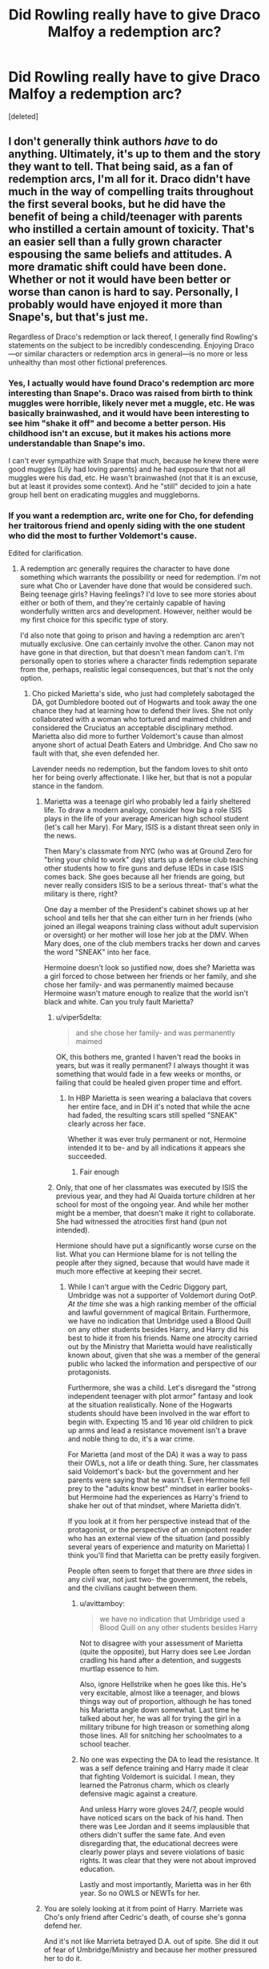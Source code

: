 #+TITLE: Did Rowling really have to give Draco Malfoy a redemption arc?

* Did Rowling really have to give Draco Malfoy a redemption arc?
:PROPERTIES:
:Score: 26
:DateUnix: 1548538802.0
:DateShort: 2019-Jan-27
:FlairText: Discussion
:END:
[deleted]


** I don't generally think authors /have/ to do anything. Ultimately, it's up to them and the story they want to tell. That being said, as a fan of redemption arcs, I'm all for it. Draco didn't have much in the way of compelling traits throughout the first several books, but he did have the benefit of being a child/teenager with parents who instilled a certain amount of toxicity. That's an easier sell than a fully grown character espousing the same beliefs and attitudes. A more dramatic shift could have been done. Whether or not it would have been better or worse than canon is hard to say. Personally, I probably would have enjoyed it more than Snape's, but that's just me.

Regardless of Draco's redemption or lack thereof, I generally find Rowling's statements on the subject to be incredibly condescending. Enjoying Draco---or similar characters or redemption arcs in general---is no more or less unhealthy than most other fictional preferences.
:PROPERTIES:
:Author: solarityy
:Score: 42
:DateUnix: 1548543226.0
:DateShort: 2019-Jan-27
:END:

*** Yes, I actually would have found Draco's redemption arc more interesting than Snape's. Draco was raised from birth to think muggles were horrible, likely never met a muggle, etc. He was basically brainwashed, and it would have been interesting to see him "shake it off" and become a better person. His childhood isn't an excuse, but it makes his actions more understandable than Snape's imo.

I can't ever sympathize with Snape that much, because he knew there were good muggles (Lily had loving parents) and he had exposure that not all muggles were his dad, etc. He wasn't brainwashed (not that it is an excuse, but at least it provides some context). And he "still" decided to join a hate group hell bent on eradicating muggles and muggleborns.
:PROPERTIES:
:Author: Altair_L
:Score: 3
:DateUnix: 1548761344.0
:DateShort: 2019-Jan-29
:END:


*** If you want a redemption arc, write one for Cho, for defending her traitorous friend and openly siding with the one student who did the most to further Voldemort's cause.

Edited for clarification.
:PROPERTIES:
:Author: Hellstrike
:Score: -9
:DateUnix: 1548550866.0
:DateShort: 2019-Jan-27
:END:

**** A redemption arc generally requires the character to have done something which warrants the possibility or need for redemption. I'm not sure what Cho or Lavender have done that would be considered such. Being teenage girls? Having feelings? I'd love to see more stories about either or both of them, and they're certainly capable of having wonderfully written arcs and development. However, neither would be my first choice for this specific type of story.

I'd also note that going to prison and having a redemption arc aren't mutually exclusive. One can certainly involve the other. Canon may not have gone in that direction, but that doesn't mean fandom can't. I'm personally open to stories where a character finds redemption separate from the, perhaps, realistic legal consequences, but that's not the only option.
:PROPERTIES:
:Author: solarityy
:Score: 19
:DateUnix: 1548551356.0
:DateShort: 2019-Jan-27
:END:

***** Cho picked Marietta's side, who just had completely sabotaged the DA, got Dumbledore booted out of Hogwarts and took away the one chance they had at learning how to defend their lives. She not only collaborated with a woman who tortured and maimed children and considered the Cruciatus an acceptable disciplinary method. Marietta also did more to further Voldemort's cause than almost anyone short of actual Death Eaters and Umbridge. And Cho saw no fault with that, she even defended her.

Lavender needs no redemption, but the fandom loves to shit onto her for being overly affectionate. I like her, but that is not a popular stance in the fandom.
:PROPERTIES:
:Author: Hellstrike
:Score: -8
:DateUnix: 1548553375.0
:DateShort: 2019-Jan-27
:END:

****** Marietta was a teenage girl who probably led a fairly sheltered life. To draw a modern analogy, consider how big a role ISIS plays in the life of your average American high school student (let's call her Mary). For Mary, ISIS is a distant threat seen only in the news.

Then Mary's classmate from NYC (who was at Ground Zero for "bring your child to work" day) starts up a defense club teaching other students how to fire guns and defuse IEDs in case ISIS comes back. She goes because all her friends are going, but never really considers ISIS to be a serious threat- that's what the military is there, right?

One day a member of the President's cabinet shows up at her school and tells her that she can either turn in her friends (who joined an illegal weapons training class without adult supervision or oversight) or her mother will lose her job at the DMV. When Mary does, one of the club members tracks her down and carves the word "SNEAK" into her face.

Hermoine doesn't look so justified now, does she? Marietta was a girl forced to chose between her friends or her family, and she chose her family- and was permanently maimed because Hermoine wasn't mature enough to realize that the world isn't black and white. Can you truly fault Marietta?
:PROPERTIES:
:Author: 1-1-19MemeBrigade
:Score: 16
:DateUnix: 1548554930.0
:DateShort: 2019-Jan-27
:END:

******* u/viper5delta:
#+begin_quote
  and she chose her family- and was permanently maimed
#+end_quote

OK, this bothers me, granted I haven't read the books in years, but was it really permanent? I always thought it was something that would fade in a few weeks or months, or failing that could be healed given proper time and effort.
:PROPERTIES:
:Author: viper5delta
:Score: 2
:DateUnix: 1548727845.0
:DateShort: 2019-Jan-29
:END:

******** In HBP Marietta is seen wearing a balaclava that covers her entire face, and in DH it's noted that while the acne had faded, the resulting scars still spelled "SNEAK" clearly across her face.

Whether it was ever truly permanent or not, Hermoine intended it to be- and by all indications it appears she succeeded.
:PROPERTIES:
:Author: 1-1-19MemeBrigade
:Score: 1
:DateUnix: 1548728220.0
:DateShort: 2019-Jan-29
:END:

********* Fair enough
:PROPERTIES:
:Author: viper5delta
:Score: 2
:DateUnix: 1548728286.0
:DateShort: 2019-Jan-29
:END:


******* Only, that one of her classmates was executed by ISIS the previous year, and they had Al Quaida torture children at her school for most of the ongoing year. And while her mother might be a member, that doesn't make it right to collaborate. She had witnessed the atrocities first hand (pun not intended).

Hermione should have put a significantly worse curse on the list. What you can Hermione blame for is not telling the people after they signed, because that would have made it much more effective at keeping their secret.
:PROPERTIES:
:Author: Hellstrike
:Score: -6
:DateUnix: 1548555352.0
:DateShort: 2019-Jan-27
:END:

******** While I can't argue with the Cedric Diggory part, Umbridge was not a supporter of Voldemort during OotP. /At the time/ she was a high ranking member of the official and lawful government of magical Britain. Furthermore, we have no indication that Umbridge used a Blood Quill on any other students besides Harry, and Harry did his best to hide it from his friends. Name one atrocity carried out by the Ministry that Marietta would have realistically known about, given that she was a member of the general public who lacked the information and perspective of our protagonists.

Furthermore, she was a child. Let's disregard the "strong independent teenager with plot armor" fantasy and look at the situation realistically. None of the Hogwarts students should have been involved in the war effort to begin with. Expecting 15 and 16 year old children to pick up arms and lead a resistance movement isn't a brave and noble thing to do, it's a war crime.

For Marietta (and most of the DA) it was a way to pass their OWLs, not a life or death thing. Sure, her classmates said Voldemort's back- but the government and her parents were saying that he wasn't. Even Hermoine fell prey to the "adults know best" mindset in earlier books- but Hermoine had the experiences as Harry's friend to shake her out of that mindset, where Marietta didn't.

If you look at it from her perspective instead that of the protagonist, or the perspective of an omnipotent reader who has an external view of the situation (and possibly several years of experience and maturity on Marietta) I think you'll find that Marietta can be pretty easily forgiven.

People often seem to forget that there are /three/ sides in any civil war, not just two- the government, the rebels, and the civilians caught between them.
:PROPERTIES:
:Author: 1-1-19MemeBrigade
:Score: 9
:DateUnix: 1548559772.0
:DateShort: 2019-Jan-27
:END:

********* u/avittamboy:
#+begin_quote
  we have no indication that Umbridge used a Blood Quill on any other students besides Harry
#+end_quote

Not to disagree with your assessment of Marietta (quite the opposite), but Harry does see Lee Jordan cradling his hand after a detention, and suggests murtlap essence to him.

Also, ignore Hellstrike when he goes like this. He's very excitable, almost like a teenager, and blows things way out of proportion, although he has toned his Marietta angle down somewhat. Last time he talked about her, he was all for trying the girl in a military tribune for high treason or something along those lines. All for snitching her schoolmates to a school teacher.
:PROPERTIES:
:Author: avittamboy
:Score: 7
:DateUnix: 1548569879.0
:DateShort: 2019-Jan-27
:END:


********* No one was expecting the DA to lead the resistance. It was a self defence training and Harry made it clear that fighting Voldemort is suicidal. I mean, they learned the Patronus charm, which os clearly defensive magic against a creature.

And unless Harry wore gloves 24/7, people would have noticed scars on the back of his hand. Then there was Lee Jordan and it seems implausible that others didn't suffer the same fate. And even disregarding that, the educational decrees were clearly power plays and severe violations of basic rights. It was clear that they were not about improved education.

Lastly and most importantly, Marietta was in her 6th year. So no OWLS or NEWTs for her.
:PROPERTIES:
:Author: Hellstrike
:Score: 1
:DateUnix: 1548578884.0
:DateShort: 2019-Jan-27
:END:


****** You are solely looking at it from point of Harry. Marriete was Cho's only friend after Cedric's death, of course she's gonna defend her.

And it's not like Marrieta betrayed D.A. out of spite. She did it out of fear of Umbridge/Ministry and because her mother pressured her to do it.
:PROPERTIES:
:Author: svipy
:Score: 8
:DateUnix: 1548554614.0
:DateShort: 2019-Jan-27
:END:

******* So what, she still knew whom she was selling them out to and that it would directly further both Umbridge's and Voldemort's causes.
:PROPERTIES:
:Author: Hellstrike
:Score: -1
:DateUnix: 1548554808.0
:DateShort: 2019-Jan-27
:END:


****** Honestly, that's fair. It's been a while since I've read OoTP, so while I did recall Cho's stance on Marietta, I couldn't and still don't quite remember the order of things and how much information she would have had regarding Umbridge's worst traits. That being said, loyalty to a friend who fucked up in an awful way still isn't the type of redemption arc that appeals to me personally. I prefer characters who, for various reasons, really hold awful views or do genuine harm. It makes the character growth which can stem from that point all the more rewarding.

In terms of Lavender, I'm not terribly surprised by the fandom. She's got a combination of traits which are pretty prone to being... badly reacted to. That being said, I've got no problem with her. If we're throwing redemption arcs to the good guys, she'd probably be one of the last ones I'd think of.
:PROPERTIES:
:Author: solarityy
:Score: 1
:DateUnix: 1548554218.0
:DateShort: 2019-Jan-27
:END:

******* It is a terrible point of view to have for Cho to have because how badly Marietta fucked them all over. If she had leaked an embarrassing picture by accident I could understand loyalty to a friend, but not for selling them out twice over.
:PROPERTIES:
:Author: Hellstrike
:Score: 1
:DateUnix: 1548554643.0
:DateShort: 2019-Jan-27
:END:

******** I don't disagree. It was a pretty wretched belief to have and I'm sure it could be used to motivate some interesting development. However, Cho is largely portrayed as a decent person who made an error in judgment. That's going to be a significantly different style of redemption arc than a character who has been a genuinely terrible person and who made active choices to commit to the wrong path.

If the former is what you enjoy, that's awesome. My interest lies in the latter.
:PROPERTIES:
:Author: solarityy
:Score: 1
:DateUnix: 1548555302.0
:DateShort: 2019-Jan-27
:END:


** I don't think Rowling had to redeem Draco at all. But I find it stupid that she's consistently gone on about how shite he is, while also wanking off Snape.
:PROPERTIES:
:Author: Englishhedgehog13
:Score: 48
:DateUnix: 1548540010.0
:DateShort: 2019-Jan-27
:END:

*** [deleted]
:PROPERTIES:
:Score: 18
:DateUnix: 1548540106.0
:DateShort: 2019-Jan-27
:END:

**** I mean, Harry named his kid after him
:PROPERTIES:
:Author: beetnemesis
:Score: 27
:DateUnix: 1548551206.0
:DateShort: 2019-Jan-27
:END:


**** Having Harry name his son Albus /Severus/ and her validation of /Cursed Child/ speaks of different matters.
:PROPERTIES:
:Author: logicislight
:Score: 23
:DateUnix: 1548551721.0
:DateShort: 2019-Jan-27
:END:


**** And Malfoy with "so Voldemort threatens you? What a unique situation to be in during a civil war."

Also, the law does not admit ignorance. What Malfoy did would have had him executed during the World Wars, either for espionage or for war crimes. Age and coercion are irrelevant for any crime where the consequences are equal or worse to the threat against the coerced.
:PROPERTIES:
:Author: Hellstrike
:Score: 4
:DateUnix: 1548550526.0
:DateShort: 2019-Jan-27
:END:

***** Yeah no, I doubt that, especially considering how crucial Narcissa was in the Forbidsen Forrest scene.

He could've definitely gotten away with it, just look at the Japaness scientists.
:PROPERTIES:
:Author: Harudera
:Score: 7
:DateUnix: 1548568493.0
:DateShort: 2019-Jan-27
:END:

****** Wait, you are saying that there should be a miscarriage of justice because there has historically been one for some of the worst atrocities committed by mankind while even implying that it was wrong?

I can't argue with that.
:PROPERTIES:
:Author: Hellstrike
:Score: 3
:DateUnix: 1548579487.0
:DateShort: 2019-Jan-27
:END:

******* Lol WTF?

I'm saying that it is /realistic/.

You can't execute everybody one the other side of a civil war.
:PROPERTIES:
:Author: Harudera
:Score: 10
:DateUnix: 1548579588.0
:DateShort: 2019-Jan-27
:END:

******** u/rek-lama:
#+begin_quote
  You can't execute everybody one the other side of a civil war.
#+end_quote

Starfox would be like: /hold my beer/
:PROPERTIES:
:Author: rek-lama
:Score: 2
:DateUnix: 1548607468.0
:DateShort: 2019-Jan-27
:END:


******** Tell that to the French or Russian revolution. The only difference was that the French were into beheading and the Soviets into execution with firearms.
:PROPERTIES:
:Author: Hellstrike
:Score: 2
:DateUnix: 1548581161.0
:DateShort: 2019-Jan-27
:END:

********* Yes because those revolutions were shining examples of the proper and humane way of handling rebuilding post civil war/revolution.
:PROPERTIES:
:Author: timeless1991
:Score: 1
:DateUnix: 1548805110.0
:DateShort: 2019-Jan-30
:END:


******** Thats where you're wrong, kiddo!
:PROPERTIES:
:Score: 1
:DateUnix: 1548585704.0
:DateShort: 2019-Jan-27
:END:


****** Narcissa still shouldn't have been given a pass for that tho. I think if the story tried to be a bit more realistic, when it came to punishment, Narcissa would have gotten off scott free for her complicity and Draco would have served a few years in prison and then house arrest...but Lucius would have rotted in prison for life.
:PROPERTIES:
:Author: Altair_L
:Score: 1
:DateUnix: 1548761448.0
:DateShort: 2019-Jan-29
:END:


***** Age is not necessarily irrelevant in these circumstances. There are all sorts of international conventions that address children and teenagers (under-18, under-16, etc, depending on the agreement and circumstances) involved in war and hostilities, be it as combatants, material support, messengers, spies, etc.

In most (virtually all) cases, neither capital punishment nor life imprisonment are on the table for minors. A combination of rehabilitation and reintegration is more ideal, though imprisonment is sometimes also involved.

I don't think it's unrealistic to think that Draco, who (despite already being a bigoted bully) was pressed into service under coercion at about 15 or 16 years old. He did some terrible things - and he was always a pretty shitty individual - but he also backed down at times he was compelled to kill (see: Dumbledore), his mother offered some (highly self-serving) support to Harry in the Forbidden Forest, and the entire family walked off when they were reunited and the opportunity presented itself. We have a pretty good sense in the epilogue that Draco wound up being safely reintegrated into the Wizarding World.
:PROPERTIES:
:Author: kagzig
:Score: 5
:DateUnix: 1548571733.0
:DateShort: 2019-Jan-27
:END:

****** Do you really want to use the epilogue to measure character worth? The epilogue where Ron assaults a muggle with mind magic to commit fraud? Even then it proves nothing because his father also looked to be well integrated ten years after a war, and look how that turned out.

The British law does not apply underage sentences in case of crimes like murder or attempted murder. By carrying them out the offender proves that he is not a child. Coercion also is not a factor because it only is valid if the threatened punishment is worse than the crime committed. Again, attempted murder cannot be overmatched in that regard.

And the Hague convention has no exemption for being underage. If you are fighting a war, you are responsible for your actions. And given how vocal Malfoy was before his forced service, it wouldn't stick either way.

Narcissa's actions are irrelevant for determining Malfoy's punishment.
:PROPERTIES:
:Author: Hellstrike
:Score: 1
:DateUnix: 1548579378.0
:DateShort: 2019-Jan-27
:END:


**** Naming his kid after him and the whole "he was the bravest man he ever knew" totally made it seems like he was redeemed. I don't think anyone would ever prop up a nazi scientist to that extent who turned sides and spied for the allies in those type of terms, and that's pretty much what Snape was.

Would have been better imo if she had Harry argue that Snape deserved to have a memorial plaque or be buried near Dumbledore, rather than the whole schtick and insisting his portrait as headmaster go up.
:PROPERTIES:
:Author: Altair_L
:Score: 1
:DateUnix: 1548761608.0
:DateShort: 2019-Jan-29
:END:

***** [deleted]
:PROPERTIES:
:Score: 1
:DateUnix: 1548779568.0
:DateShort: 2019-Jan-29
:END:

****** True, but tbf there is some controversy over his "treatment" per say. J.K., in the few interviews/twitter things I've seen and Cursed Child, seems to double down and not acknowledge any potential issues with the Snape accolades.
:PROPERTIES:
:Author: Altair_L
:Score: 1
:DateUnix: 1548784052.0
:DateShort: 2019-Jan-29
:END:


** would you say he was redeemed? I hear ppl saying that all the time, but I don't see it. I think a redemption arc would need like, visible growth and change over a period of time. all Draco gets is a few scenes where he like tries to commit murder but doesn't have the stomach for anything other than manslaughter :/ (I'm oversimplifying ofc, but that's the gist)

he doesn't display much change in canon, and not being okay with killing ppl is a very low bar for ppl to be setting him. I agree, I don't think a redemption arc was necessary there. there were other characters who reflected that, like you said.
:PROPERTIES:
:Author: BlueJFisher
:Score: 23
:DateUnix: 1548544040.0
:DateShort: 2019-Jan-27
:END:


** I mean, did he really get a redemption arc? Yeah he should have gotten in trouble for what he did with Ron and Katie and stuff like that, but I wouldn't call him getting a redemption arc or redeemed either.

In my mind a redemption arc is where you realize the errors of your ways, help others out and in turn those people you help out realize that you weren't quite as big of a jerk as they thought.

He still hates Muggleborns, and likely still hates "blood traitors" and similar stuff, but he wasn't a killer, he was given the option of killing Dumbledore and he couldn't go through with it.

Doesn't mean he was redeemed. If anything I'd say that Harry still mistrusts him, Ron still hates him, Draco is more than likely trying to keep his nose clean and not do any more damage, than what was already done; nothing more and nothing less.
:PROPERTIES:
:Author: SnarkyAndProud
:Score: 6
:DateUnix: 1548551089.0
:DateShort: 2019-Jan-27
:END:

*** No Draco is a killer, he's just unwilling to kill someone face to face. The cursed necklace and the poison were both items intended to kill and he sent them. The fact he was too cowardly not to kill face to face doesn't make him not a killer.
:PROPERTIES:
:Author: wwbillyww
:Score: 11
:DateUnix: 1548554735.0
:DateShort: 2019-Jan-27
:END:

**** Okay, okay; perhaps you're right, (That kind of thing is always up for debate) but the question was did Rowling have to give Draco a redemption arc, which in all honesty I don't think she did.
:PROPERTIES:
:Author: SnarkyAndProud
:Score: 1
:DateUnix: 1548563273.0
:DateShort: 2019-Jan-27
:END:


** Draco's behavior throughout the books is terrible, he is just a brat who's been soaking up all the pureblood bullshit, his parents were so in love with. So it his actions make sense, but in the end he is just a dumb kid that was force fed with dumb ideology, so considering what happened with Voldemort and how he was forced to do his bidding and how it almost got his family killed, it does make sense that he'd reevaluate everything he was told, and it does make sense that he would let go of it. Sure it would just be as plausible for him to become some embittered blood purist, who just doubles down on his believes, it wouldn't work themewise though. The way I see it, he was a dumb kid and dumb kid should get a second chance, especially when they're parents are mostly worthless.
:PROPERTIES:
:Author: pornomancer90
:Score: 27
:DateUnix: 1548541228.0
:DateShort: 2019-Jan-27
:END:

*** Watching his friend burn to death probably also helped him realize that perhaps this whole dark arts thing isn't all that cool.
:PROPERTIES:
:Author: NaoSouONight
:Score: 21
:DateUnix: 1548545971.0
:DateShort: 2019-Jan-27
:END:


*** That is not redemption, that is realizing that he is a coward that is not cut for war and fucking things up so badly that to survive he hopes blood traitors win. He could give lip service to winners ideals but that does not make it redemption nor indicate change of beliefs.
:PROPERTIES:
:Author: usernameXbillion
:Score: 7
:DateUnix: 1548549103.0
:DateShort: 2019-Jan-27
:END:

**** u/deleted:
#+begin_quote
  level 2
#+end_quote

Agreed.
:PROPERTIES:
:Score: 1
:DateUnix: 1548602118.0
:DateShort: 2019-Jan-27
:END:


*** He had countless chances to change from his own initiative. Every exam where Hermione scored higher than him was indisputable proof that pureblood supremacy was BS. Every time Harry bested him, every time Dumbledore walked into the Great Hall.

He could have asked Dumbledore for help. He could have attempted an escape together with his mother. And yet he chose violence, he chose to attempt several assassinations. He had countless chances to change and he pissed them all away. He didn't stop when he almost killed Katie Bell, when he poisoned Ron and nearly murdered Slughorn. Those were his second, third and tenth chances.
:PROPERTIES:
:Author: Hellstrike
:Score: 11
:DateUnix: 1548550763.0
:DateShort: 2019-Jan-27
:END:


** The lovely thing about reading books is the freedom to interpret any action of any character; that even though we read the same words we still reach different conclusions and end up liking or relating to characters for different reasons. Our experience of the world of Harry Potter is highly subjective, so is it that hard to believe there are people who like Draco Malfoy and think he deserves a second chance?

It saddens me to see an author failing to notice (or more often choosing to ignore) the good sides they, intentionally or not, had given their characters. I'm not claiming Draco Malfoy was misunderstood or that he had a heart of gold or anything - but he certainly wasn't an evil incarnate that many fans make him out to be. As fanfiction writers/readers, we are often more intrigued by villains than we are by heroes, and I think that has a lot to do with their potential for change. Draco's (canonically established) moral ambiguity gives us something to work with.

Tbh, I don't think Draco's popularity in the fandom has much to do with him having redeeming qualities but rather his huge potential for character development- it's quite a challenge to pull off and is almost always satisfying in the end. We like being surprised by characters and seeing one do a 180 is fascinating, whether from good to bad or bad to good.
:PROPERTIES:
:Author: maerrhyn
:Score: 13
:DateUnix: 1548544076.0
:DateShort: 2019-Jan-27
:END:


** She didn't have to do anything. Throughout all of the books, JKR showed that she's all about redemption. Almost all the bad guys except for Voldemort were redeemable. It's what makes Dumbledore so damn frustrating. In many ways, Snape is the same as Malfoy. JKR redeems Snape simply because he loved Lily Potter. He didn't actually have any redeemable actions in Canon. He actually sent Harry to his death, which somehow leads to Harry naming a child after him. Malfoy even as late as the last chapters of the last book was still trying to kill Harry and his Friends. There was no redeeming of him at all, he just escaped all punishment as we saw in the epilogue.
:PROPERTIES:
:Author: drmdub
:Score: 7
:DateUnix: 1548554108.0
:DateShort: 2019-Jan-27
:END:

*** I think what's frustrating is that she basically boxes Snape in towards his actions with Dumbledore and Lily, and leaves out that he was a marked inner circle death eater before he turned. If we go by canon, he undoubtedly did some terrible shit to get up that high---it's not like he had Malfoy type money to get in close with Voldemort. And yet no one wonders about his other crimes, it's all forgiven....

I wish Dumbledore, or McGongall, for once called him out. Said sure, James Potter was a shitty bully towards you as a child, but he grew up and stopped. You never stopped bullying, you bullied children as an adult which is far worse. And judging by your guilt over Lily's death, you know you had a role in the Potters death. So helping to orphan his son and having a role in his death is far worse than whatever James did to you, so you have some nerve to keep harping on the wrongs he did you while he's long dead, and complaining about bullying when you bully children.
:PROPERTIES:
:Author: Altair_L
:Score: 3
:DateUnix: 1548762171.0
:DateShort: 2019-Jan-29
:END:


** I've had to re-write my post 7-8 times already. Yes 1-5 had seen him not really being active in regards to the Death Eaters yet spouting their ideology because thats what he grew up with. Year 6 had him take an active role and had him realize that this life required a lot more than he expected. Year 7 even has him slowly breaking away from his previous life. So I say that he already had his redemption arc, as internal as it was.

I'd also like to point out that books 1-5 were very black and white in regards to morality (Sirius being a good guy from a bad family) yet in book 6 things became a lot more grey for a lot of characters. We learn that Regulus, a death eater and tried helping to destroy Voldemort, Dumbledor is fallible, Snape while still an asshole tried to do something good, and Draco learned that being a Death Eater is a lot more of a precarious position than he realized.
:PROPERTIES:
:Author: Ripper1337
:Score: 11
:DateUnix: 1548542494.0
:DateShort: 2019-Jan-27
:END:

*** I highly recommend the series "We must unite within her walls or crumble within," which takes another look at background characters and their flaws from a sympathetic standpoint. "[[https://archiveofourown.org/works/2330390][Ugly: In Defense of Pansy Parkinson]]" really stands out in this regard.

#+begin_quote
  Let's talk about how Pansy Parkinson was a bully, how she sliced and cut with words, how she lied, cajoled, and taunted. She probably left some scars that never quite healed.

  Now let's talk about James Potter.

  Let's talk about James and his carefully rumpled hair and his cruel entertainments. Let's talk about how McGonagall wept for him, how Hagrid bawled, how Lily loved him and Harry stood tall in his image.

  No one wept for Pansy Parkinson.
#+end_quote
:PROPERTIES:
:Author: 1-1-19MemeBrigade
:Score: 0
:DateUnix: 1548555369.0
:DateShort: 2019-Jan-27
:END:

**** [deleted]
:PROPERTIES:
:Score: 7
:DateUnix: 1548603135.0
:DateShort: 2019-Jan-27
:END:

***** I found that story ridiculously frustrating. James was bad, no doubt, but at his worst, he still wasn't a pureblood supremacist or willing to sacrifice an innocent person to save his life. It's as if the author was incapable of seeing any complexity and nuance in their determination to make a point on misogyny. Whatever Rowling's faults, Pansy Parkinson of all people not being redeemed wasn't a mistake.
:PROPERTIES:
:Author: adreamersmusing
:Score: 3
:DateUnix: 1548610114.0
:DateShort: 2019-Jan-27
:END:

****** I read a really cool fanfic where pansy turned out to be pregnant at that time so she was just trying to protect her kid
:PROPERTIES:
:Author: CommanderL3
:Score: 1
:DateUnix: 1548636927.0
:DateShort: 2019-Jan-28
:END:


****** Yeah, thing is even James wasn't "bad" really---he was a shit bully towards Severus, but even then he grew out of it by seventh year and he wasn't that way towards others (it's implied that he was on a different level towards Severus because of his jealously over Lily). That story makes the characters way too one-dimensional. And I'm no fan of Snape, but again, he at least did something semi-good in the end and Pansy did nothing to deserve that semi-redemption.

The only comparison I thought was a bit good was that people were willing to overlook Draco but not her
:PROPERTIES:
:Author: Altair_L
:Score: 1
:DateUnix: 1548761930.0
:DateShort: 2019-Jan-29
:END:


**** It's a bad comparison. Even at his worst bullying, James wasn't using racial slurs. Pansy was. There's a difference between a bully, and a bully who attacks someone with homophobia, anti-semitism, or racism---something white, straight people can't usually recognize.
:PROPERTIES:
:Author: Altair_L
:Score: 2
:DateUnix: 1548761787.0
:DateShort: 2019-Jan-29
:END:


** u/pointysparkles:
#+begin_quote
  as if Rowling owed the readers this plotline and without Draco the books followed only a black-white ideology.
#+end_quote

I wanted Draco to have a redemption arc, not because the lack of one is unrealistic, but because it's /depressing/.

I like to judge children's fiction partially based on what message they are sending, and I think letting kids know that just because your parents are racist doesn't mean /you/ have to be racist is a better message than whatever it is we actually got. That some people are terrible and you should just avoid them, I guess - which is valid, but again, depressing.
:PROPERTIES:
:Author: pointysparkles
:Score: 6
:DateUnix: 1548562476.0
:DateShort: 2019-Jan-27
:END:


** Draco Malfoy is like Zuko from Avatar but without the growth that made Zuko such a fantastic character.\\
I agree with the post you linked: Draco had such /potential/. It could have been a brilliant transformative arc, showing the demons that come with prejudice, with going against your family, with trying to become /better/. And not having that...just...sucks.
:PROPERTIES:
:Author: Boris_The_Unbeliever
:Score: 11
:DateUnix: 1548542741.0
:DateShort: 2019-Jan-27
:END:

*** he isn't. zuko is brave, willful and concerned about his own honour. he was always compassionate: that's why he was scarred. he also looked out for his crew. he actively pursued his own redemption. he has very little in common with draco, if anything at all

if anything, sirius is a much closer comparison
:PROPERTIES:
:Author: j3llyf1shh
:Score: 10
:DateUnix: 1548543001.0
:DateShort: 2019-Jan-27
:END:

**** u/Boris_The_Unbeliever:
#+begin_quote
  zuko is brave, willful and concerned about his own honour. he was always compassionate:
#+end_quote

In Season 1-2, Zuko is arrogant, foolish, and consumed by his quest to capture the Avatar. The point is (and the analogy I'm making), is that Zuko has a plethora of faults that he later overcomes /which makes him into the compelling character he is/. Draco, in much the same manner, has that same plethora of faults...but no arc to overcome them.
:PROPERTIES:
:Author: Boris_The_Unbeliever
:Score: 5
:DateUnix: 1548543650.0
:DateShort: 2019-Jan-27
:END:

***** u/j3llyf1shh:
#+begin_quote
  n Season 1-2, Zuko is arrogant, foolish, and consumed by his quest to capture the Avatar
#+end_quote

while still being brave, willful and concerned about his honour

i know the point you're making. i'm arguing that zuko and draco have actually little in common, past 'they were flawed teenagers who became better'

zuko was a compelling character before season 3. the blue spirit and backstory reveal in particular were well done
:PROPERTIES:
:Author: j3llyf1shh
:Score: 8
:DateUnix: 1548544006.0
:DateShort: 2019-Jan-27
:END:

****** Without his transformative arc, Zuko would have been just a shallow villain, trying to prove himself to his father. Just like...Draco.
:PROPERTIES:
:Author: Boris_The_Unbeliever
:Score: 7
:DateUnix: 1548544303.0
:DateShort: 2019-Jan-27
:END:

******* i mean, he really wouldn't have. he'd have been a tragic antagonist whose trauma and desperation for validation lead to him destroying himself and his relationships. he'd be...azula lol. who's /still/ a tragic and compelling character, and one of the best in the series. we see zuko is flashbacks. he's gentle, and considerate of others. *that's why he was scarred*
:PROPERTIES:
:Author: j3llyf1shh
:Score: 8
:DateUnix: 1548544552.0
:DateShort: 2019-Jan-27
:END:

******** I agree with you regarding Azula. Absolutely tragic character, loved her story.

#+begin_quote
  he'd have been a tragic antagonist whose trauma and desperation for validation
#+end_quote

And there's the similarity with Draco. Zuko tries to conform to his father's demands and expectations -- that's what sets him off on his quest. Draco is the same, just more indoctrinated into the culture of prejudice that surrounds him. But Zuko is given the chance to cast off his shackles, while Draco present a pitiful parallel. And yet, despite all that, even Draco manages to give us a glimpse of bravery in the moment when he refuses to turn in the captured trio. That is really the killer here -- it shows that Draco does have the /potential/ to become better, but is never turned down that path.
:PROPERTIES:
:Author: Boris_The_Unbeliever
:Score: 6
:DateUnix: 1548544961.0
:DateShort: 2019-Jan-27
:END:

********* the difference is there's no trauma lol. draco isn't abused by his father. his behaviour doesn't destroy his relationships, it maintains them.
:PROPERTIES:
:Author: j3llyf1shh
:Score: 6
:DateUnix: 1548545261.0
:DateShort: 2019-Jan-27
:END:

********** Draco is heinously abused his father -- and grandfather, just not in a direct manner. It is /their/ choices that steal his own, that lead to a 16-year-old kid taking the dark mark and having the threat of his family's death hanging over his shoulder while being given a suicidal quest.

Regardless... I understand the point you're making. They're not perfect parallels. But they do happen to be characters with major flaws... one of which overcomes them (and this greatly adds to his character) and the other just pitifully waffles by. And this is what I'm lamenting. That Rowling had such an opportunity and then just completely let it pass by.
:PROPERTIES:
:Author: Boris_The_Unbeliever
:Score: 5
:DateUnix: 1548545602.0
:DateShort: 2019-Jan-27
:END:


** I don't think Malfoy from books 1-5 had the qualities to be redeemed as a character, but Malfoy from books 6-7 definitely did. He was a product of his environment (Sirius aside, I doubt many could have been brought up by the Malfoys without absorbing at least some of their privileged, racist mindset), and he never really questioned what he'd been taught until he became a Death Eater and realized he was in over his head. Throughout book 6 he becomes increasingly torn between his views and his reluctance to become a killer, all while knowing that his family is going to pay a price if he fails.

So yes, book 6 Draco was definitely open to that path, and I think Dumbledore's mercy gave him the first push in that direction.

As for whether or not he actually had a redemption arc... we never really get that moment where he officially redeems himself, and that's fitting imo, since he's not going to unlearn everything he's been taught overnight. To me, though, his refusal to identify Harry and Hermione - when that would have won the war and saved his family - is a sign that he didn't want Voldemort to win after all, and I like to think that after the war he was able to change his views.
:PROPERTIES:
:Author: perdur
:Score: 5
:DateUnix: 1548562356.0
:DateShort: 2019-Jan-27
:END:


** Like @solarityy said, authors dont have to do anything. They dont owe their readers custom plots and stories just because a lot of them enjoy /fan theories/ and fanfiction. And as Draco was just a kid, I could see a redemption arc going well for him.

That being said, it really rubs me the wrong way that Rowling thought it a good idea that war criminals not only dodged prison /twice/, but also retained their wealth and political capital. If they were trialed at Nurenberg, they would have hanged faster than they cold say /pureblood/.
:PROPERTIES:
:Score: 2
:DateUnix: 1548585603.0
:DateShort: 2019-Jan-27
:END:


** Malfoy deserves redemption; purely due to his age. He was young, and his parents molded his thought process.
:PROPERTIES:
:Author: Axel292
:Score: 2
:DateUnix: 1548588268.0
:DateShort: 2019-Jan-27
:END:


** Malfoy wasn't going through anything special, it was a /war,/ if it had been Blaise Zabini who lead the group (was richer) I'm sure we would've heard the same story.
:PROPERTIES:
:Score: 1
:DateUnix: 1548581904.0
:DateShort: 2019-Jan-27
:END:


** Lesson one: Ignore anything said by someone or in relation to tumblr.

Giving Draco some kind of redemption arc would have been incredibly trite and mostly done for fanservice. Draco was supposed to be a coward who just made all the wrong choices all the time.
:PROPERTIES:
:Author: Deathcrow
:Score: -6
:DateUnix: 1548548173.0
:DateShort: 2019-Jan-27
:END:

*** u/solarityy:
#+begin_quote
  Lesson one: Ignore anything said by someone or in relation to tumblr.
#+end_quote

That's like saying ignore everything said by someone or in relation to reddit. The overall tone and community may be different but you're still looking at a huge range of different fans and opinions. Plenty of people on tumblr would be in complete agreement with you re: Draco. Others? Not so much. Just like here.
:PROPERTIES:
:Author: solarityy
:Score: 8
:DateUnix: 1548548403.0
:DateShort: 2019-Jan-27
:END:


** no. i've argued several times on this sub that draco isn't evil, because he just isn't, but i don't get the hype. i don't hate him, but i don't find him interesting. he's a coward, weenie and spoiled ex-racist. what's compelling about that?

snape is the best character in the series. the character arcs described in that post are typical. draco lacks the initiative and courage necessary to actively oppose voldemort/his parents. snape is one of the most unique characters in children's lit. period, imo
:PROPERTIES:
:Author: j3llyf1shh
:Score: -2
:DateUnix: 1548542758.0
:DateShort: 2019-Jan-27
:END:

*** u/solarityy:
#+begin_quote
  what's compelling about that?
#+end_quote

I'm sure plenty of people would have their own take on this. For me, though? It's those negative traits you mentioned. Particularly the cowardice. He's not a misunderstood anti-hero or a genuine villain with a change of heart. He's just a brat and a bully who got in over his head. It's not brave or admirable but I find a good break the haughty arc just as (or more) interesting than a true moral redemption.

In the end, it's all subjective. Though he doesn't do much for me as a character, it can't be denied that Snape is fascinating and certainly one of the more complex aspects of the books.
:PROPERTIES:
:Author: solarityy
:Score: 3
:DateUnix: 1548544080.0
:DateShort: 2019-Jan-27
:END:
